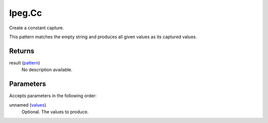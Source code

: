 lpeg.Cc
====================================================================================================

Create a constant capture.
	
This pattern matches the empty string and produces all given values as its captured values.

Returns
----------------------------------------------------------------------------------------------------

result (`pattern`_)
    No description available.

Parameters
----------------------------------------------------------------------------------------------------

Accepts parameters in the following order:

unnamed (`values`_)
    Optional. The values to produce.

.. _`pattern`: ../../../lua/type/pattern.html
.. _`values`: ../../../lua/type/values.html
